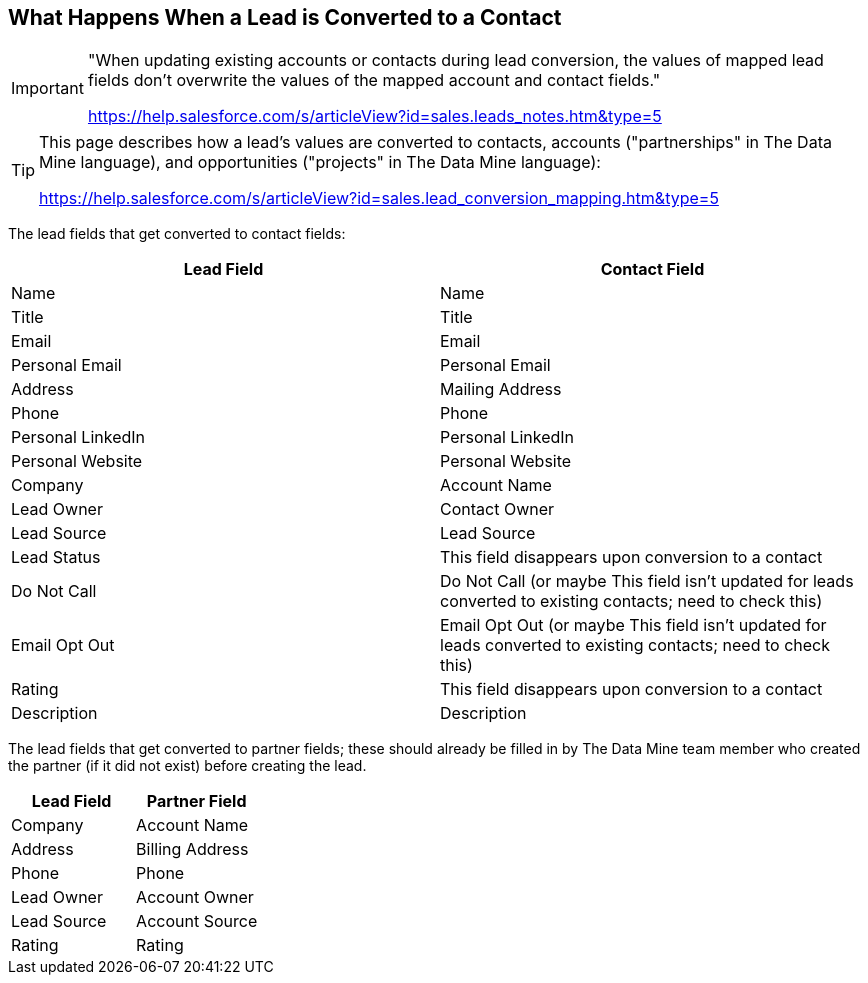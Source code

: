 == What Happens When a Lead is Converted to a Contact

[IMPORTANT]
====
"When updating existing accounts or contacts during lead conversion, the values of mapped lead fields don’t overwrite the values of the mapped account and contact fields."

https://help.salesforce.com/s/articleView?id=sales.leads_notes.htm&type=5
====

[TIP]
====
This page describes how a lead's values are converted to contacts, accounts ("partnerships" in The Data Mine language), and opportunities ("projects" in The Data Mine language):

https://help.salesforce.com/s/articleView?id=sales.lead_conversion_mapping.htm&type=5
====

The lead fields that get converted to contact fields:

[cols="1,1"]
|===
|Lead Field |Contact Field

|Name
|Name

|Title
|Title

|Email
|Email

|Personal Email
|Personal Email

|Address
|Mailing Address

|Phone
|Phone

|Personal LinkedIn
|Personal LinkedIn

|Personal Website
|Personal Website

|Company
|Account Name

|Lead Owner
|Contact Owner

|Lead Source
|Lead Source

|Lead Status
|This field disappears upon conversion to a contact

|Do Not Call
|Do Not Call (or maybe This field isn't updated for leads converted to existing contacts; need to check this)

|Email Opt Out
|Email Opt Out (or maybe This field isn't updated for leads converted to existing contacts; need to check this)

|Rating
|This field disappears upon conversion to a contact

|Description
|Description
|=== 

The lead fields that get converted to partner fields; these should already be filled in by The Data Mine team member who created the partner (if it did not exist) before creating the lead.

[cols="1,1"]
|===
|Lead Field |Partner Field

|Company
|Account Name

|Address
|Billing Address

|Phone
|Phone

|Lead Owner
|Account Owner

|Lead Source
|Account Source

|Rating
|Rating
|=== 

